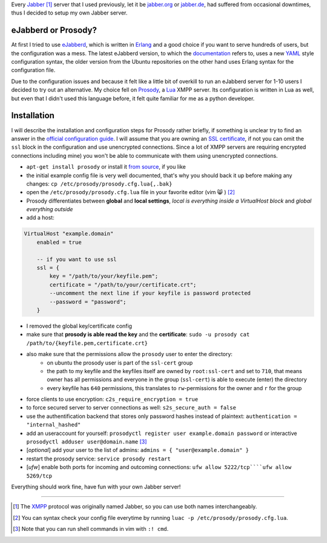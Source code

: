 .. title: Run you own Jabber server
.. slug: run-you-own-jabber-server
.. date: 2015-01-30 11:25:52 UTC+01:00
.. tags: jabber, XMPP, prosody, erlang, ubuntu, digitalocean, Lua, prosody
.. link:
.. description: How to run your own Jabber server, using prosody.
.. type: text

Every `Jabber <http://en.wikipedia.org/wiki/Jabber>`_ [1]_ server that I used previously, let it be `jabber.org <http://www.jabber.org/>`_ or `jabber.de <http://www.jabber.de/>`_, had suffered from occasional downtimes, thus I decided to setup my own Jabber server.

eJabberd or Prosody?
--------------------

At first I tried to use `eJabberd <https://www.ejabberd.im/>`_, which is written in `Erlang <http://en.wikipedia.org/wiki/Erlang_%28programming_language%29>`_ and a good choice if you want to serve hundreds of users, but the configuration was a mess. The latest eJabberd version, to which the `documentation <http://www.process-one.net/docs/ejabberd/guide_en.html>`_ refers to, uses a new `YAML <http://en.wikipedia.org/wiki/YAML>`_ style configuration syntax, the older version from the Ubuntu repositories on the other hand uses Erlang syntax for the configuration file.

Due to the configuration issues and because it felt like a little bit of overkill to run an eJabberd server for 1-10 users I decided to try out an alternative. My choice fell on `Prosody <http://prosody.im/>`_, a `Lua <http://en.wikipedia.org/wiki/Lua_%28programming_language%29>`_ XMPP server. Its configuration is written in Lua as well, but even that I didn't used this language before, it felt quite familiar for me as a python developer.

Installation
------------

I will describe the installation and configuration steps for Prosody rather briefly, if something is unclear try to find an answer in the `official configuration guide <http://prosody.im/doc/configure>`_. I will assume that you are owning an `SSL certificate </posts/klingtnet-goes-ssl-and-spdy/>`_, if not you can omit the ``ssl`` block in the configuration and use unencrypted connections. Since a lot of XMPP servers are requiring encrypted connections including mine) you won't be able to communicate with them using unencrypted connections.

- ``apt-get install prosody`` or install it `from source <http://prosody.im/doc/install#source>`_, if you like
- the initial example config file is very well documented, that's why you should back it up before making any changes: ``cp /etc/prosody/prosody.cfg.lua{,.bak}``
- open the ``/etc/prosody/prosody.cfg.lua`` file in your favorite editor (vim 😸 ) [2]_
- Prosody differentiates between **global** and **local settings**, *local is everything inside a VirtualHost block* and *global everything outside*
- add a host:

.. code:: lua

    VirtualHost "example.domain"
        enabled = true

        -- if you want to use ssl
        ssl = {
            key = "/path/to/your/keyfile.pem";
            certificate = "/path/to/your/certificate.crt";
            --uncomment the next line if your keyfile is password protected
            --password = "password";
        }

- I removed the global key/certificate config
- make sure that **prosody is able read the key** and the **certificate**: ``sudo -u prosody cat /path/to/{keyfile.pem,certificate.crt}``
- also make sure that the permissions allow the ``prosody`` user to enter the directory:
    - on ubuntu the prosody user is part of the ``ssl-cert`` group
    - the path to my keyfile and the keyfiles itself are owned by ``root:ssl-cert`` and set to ``710``, that means owner has all permissions and everyone in the group (``ssl-cert``) is able to execute (enter) the directory
    - every keyfile has ``640`` permissions, this translates to ``rw``-permissions for the owner and ``r`` for the group
- force clients to use encryption: ``c2s_require_encryption = true``
- to force secured server to server connections as well: ``s2s_secure_auth = false``
- use the authentification backend that stores only password hashes instead of plaintext: ``authentication = "internal_hashed"``
- add an useraccount for yourself: ``prosodyctl register user example.domain password`` or interactive ``prosodyctl adduser user@domain.name`` [3]_
- [*optional*] add your user to the list of admins: ``admins = { "user@example.domain" }``
- restart the prosody service: ``service prosody restart``
- [*ufw*] enable both ports for incoming and outcoming connections: ``ufw allow 5222/tcp````ufw allow 5269/tcp``

Everything should work fine, have fun with your own Jabber server!

----

.. [1] The `XMPP <http://en.wikipedia.org/wiki/XMPP>`_ protocol was originally named Jabber, so you can use both names interchangeably.
.. [2] You can syntax check your config file everytime by running ``luac -p /etc/prosody/prosody.cfg.lua``.
.. [3] Note that you can run shell commands in vim with ``:! cmd``.
